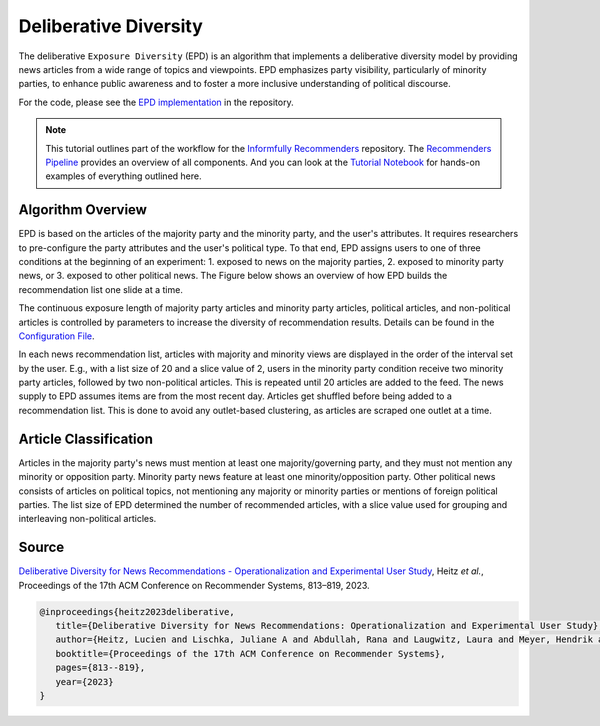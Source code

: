 Deliberative Diversity
======================

The deliberative ``Exposure Diversity`` (EPD) is an algorithm that implements a deliberative diversity model by providing news articles from a wide range of topics and viewpoints.
EPD emphasizes party visibility, particularly of minority parties, to enhance public awareness and to foster a more inclusive understanding of political discourse.

For the code, please see the `EPD implementation <https://github.com/Informfully/Recommenders/tree/main/cornac/models/epd>`_ in the repository.

.. note::

  This tutorial outlines part of the workflow for the `Informfully Recommenders <https://github.com/Informfully/Recommenders>`_ repository.
  The `Recommenders Pipeline <https://informfully.readthedocs.io/en/latest/recommenders.html>`_ provides an overview of all components.
  And you can look at the `Tutorial Notebook <https://github.com/Informfully/Experiments/tree/main/experiments/tutorial>`_ for hands-on examples of everything outlined here.

Algorithm Overview
------------------

EPD is based on the articles of the majority party and the minority party, and the user's attributes.
It requires researchers to pre-configure the party attributes and the user's political type.
To that end, EPD assigns users to one of three conditions at the beginning of an experiment:
1. exposed to news on the majority parties, 
2. exposed to minority party news, or 
3. exposed to other political news.
The Figure below shows an overview of how EPD builds the recommendation list one slide at a time.

.. image:: img/algorithm_assets/epd.jpg
   :width: 700
   :alt: Generating recommendation lists with EPD

The continuous exposure length of majority party articles and minority party articles, political articles, and non-political articles is controlled by parameters to increase the diversity of recommendation results.
Details can be found in the `Configuration File <https://github.com/Informfully/Recommenders/blob/main/tests/configs/model_configs/parameters.ini>`_.

In each news recommendation list, articles with majority and minority views are displayed in the order of the interval set by the user.
E.g., with a list size of 20 and a slice value of 2, users in the minority party condition receive two minority party articles, followed by two non-political articles.
This is repeated until 20 articles are added to the feed.
The news supply to EPD assumes items are from the most recent day.
Articles get shuffled before being added to a recommendation list.
This is done to avoid any outlet-based clustering, as articles are scraped one outlet at a time.

Article Classification
----------------------

Articles in the majority party's news must mention at least one majority/governing party, and they must not mention any minority or opposition party.
Minority party news feature at least one minority/opposition party.
Other political news consists of articles on political topics, not mentioning any majority or minority parties or mentions of foreign political parties.
The list size of EPD determined the number of recommended articles, with a slice value used for grouping and interleaving non-political articles.

Source
------

`Deliberative Diversity for News Recommendations - Operationalization and Experimental User Study <https://dl.acm.org/doi/10.1145/3604915.3608834>`_, Heitz *et al.*, Proceedings of the 17th ACM Conference on Recommender Systems, 813–819, 2023.

.. code-block:: console

   @inproceedings{heitz2023deliberative,
      title={Deliberative Diversity for News Recommendations: Operationalization and Experimental User Study},
      author={Heitz, Lucien and Lischka, Juliane A and Abdullah, Rana and Laugwitz, Laura and Meyer, Hendrik and Bernstein, Abraham},
      booktitle={Proceedings of the 17th ACM Conference on Recommender Systems},
      pages={813--819},
      year={2023}
   }
